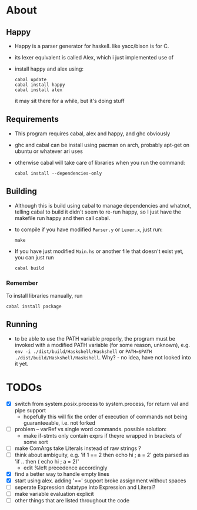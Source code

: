 * About
** Happy
   - Happy is a parser generator for haskell. like yacc/bison is for C.
   - its lexer equivalent is called Alex, which i just implemented use of
   - install happy and alex using:
     #+BEGIN_EXAMPLE
     cabal update
     cabal install happy
     cabal install alex
     #+END_EXAMPLE
     it may sit there for a while, but it's doing stuff
** Requirements
   - This program requires cabal, alex and happy, and ghc obviously
   - ghc and cabal can be install using pacman on arch, probably apt-get on ubuntu or whatever ari uses
   - otherwise cabal will take care of libraries when you run the command:
     #+BEGIN_EXAMPLE
     cabal install --dependencies-only
     #+END_EXAMPLE
** Building
   - Although this is build using cabal to manage dependencies and whatnot, telling cabal to build it didn't seem to re-run happy, so I just have the makefile run happy and then call cabal.
   - to compile if you have modified ~Parser.y~ or ~Lexer.x~, just run:
     #+BEGIN_EXAMPLE
     make
     #+END_EXAMPLE
   - If you have just modified ~Main.hs~ or another file that doesn't exist yet, you can just run
     #+BEGIN_EXAMPLE
     cabal build
     #+END_EXAMPLE
*** Remember
    To install libraries manually, run
    #+BEGIN_EXAMPLE
    cabal install package
    #+END_EXAMPLE
** Running
   - to be able to use the PATH variable properly, the program must be invoked with a modified PATH variable (for some reason, unknown), e.g. ~env -i ./dist/build/Haskshell/Haskshell~ or ~PATH=$PATH ./dist/build/Haskshell/Haskshell~. Why? - no idea, have not looked into it yet.
* TODOs
  - [X] switch from system.posix.process to system.process, for return val and pipe support
    + hopefully this will fix the order of execution of commands not being guaranteeable, i.e. not forked
  - [ ] problem -- varRef vs single word commands. possible solution:
    - make if-stmts only contain exprs if theyre wrapped in brackets of some sort
  - [ ] make ComArgs take Literals instead of raw strings ?
  - [ ] think about ambiguity, e.g. 'if 1 == 2 then echo hi ; a = 2' gets parsed as 'if .. then ( echo hi ; a = 2)'
    - edit %left precedence accordingly
  - [X] find a better way to handle empty lines
  - [X] start using alex. adding '==' support broke assignment without spaces
  - [ ] seperate Expression datatype into Expression and Literal?
  - [ ] make variable evaluation explicit
  - [ ] other things that are listed throughout the code
